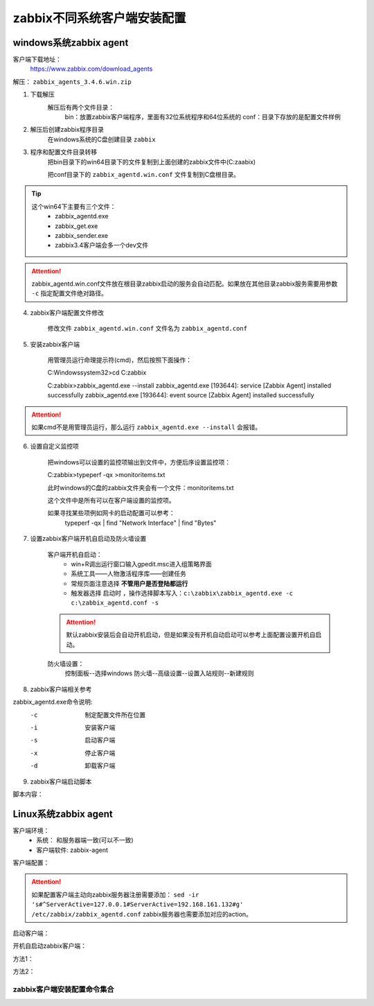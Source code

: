 
.. _server-linux-zabbix-clients:

==================================
zabbix不同系统客户端安装配置
==================================



windows系统zabbix agent
==================================

客户端下载地址：
    https://www.zabbix.com/download_agents

解压： ``zabbix_agents_3.4.6.win.zip``

1. 下载解压
    解压后有两个文件目录：
        bin：放置zabbix客户端程序，里面有32位系统程序和64位系统的
        conf：目录下存放的是配置文件样例
2. 解压后创建zabbix程序目录
    在windows系统的C盘创建目录 ``zabbix``
3. 程序和配置文件目录转移
    把bin目录下的win64目录下的文件复制到上面创建的zabbix文件中(C:\zaabix)

    把conf目录下的 ``zabbix_agentd.win.conf`` 文件复制到C盘根目录。
.. tip::
    这个win64下主要有三个文件：
        - zabbix_agentd.exe
        - zabbix_get.exe
        - zabbix_sender.exe
        - zabbix3.4客户端会多一个dev文件

.. attention::
    zabbix_agentd.win.conf文件放在根目录zabbix启动的服务会自动匹配。如果放在其他目录zabbix服务需要用参数 ``-c`` 指定配置文件绝对路径。


4. zabbix客户端配置文件修改

    修改文件 ``zabbix_agentd.win.conf`` 文件名为 ``zabbix_agentd.conf``

5. 安装zabbix客户端

    用管理员运行命理提示符(cmd)，然后按照下面操作：

    C:\Windows\system32>cd C:\zabbix

    C:\zabbix>zabbix_agentd.exe --install
    zabbix_agentd.exe [193644]: service [Zabbix Agent] installed successfully
    zabbix_agentd.exe [193644]: event source [Zabbix Agent] installed successfully

.. attention::
    如果cmd不是用管理员运行，那么运行 ``zabbix_agentd.exe --install`` 会报错。


6. 设置自定义监控项

    把windows可以设置的监控项输出到文件中，方便后序设置监控项：

    C:\zabbix>typeperf -qx >monitoritems.txt

    此时windows的C盘的zabbix文件夹会有一个文件：monitoritems.txt

    这个文件中是所有可以在客户端设置的监控项。

    如果寻找某些项例如网卡的启动配置可以参考：
        typeperf -qx | find "Network Interface" | find "Bytes"


7. 设置zabbix客户端开机自启动及防火墙设置

    客户端开机自启动：
        - win+R调出运行窗口输入gpedit.msc进入组策略界面
        - 系统工具——人物激活程序库——创建任务
        - 常规页面注意选择 **不管用户是否登陆都运行**
        - 触发器选择 ``启动时`` ，操作选择脚本写入：``c:\zabbix\zabbix_agentd.exe -c c:\zabbix_agentd.conf -s``

    .. attention::
        默认zabbix安装后会自动开机启动，但是如果没有开机自动启动可以参考上面配置设置开机自启动。

    防火墙设置：
        控制面板--选择windows 防火墙--高级设置--设置入站规则--新建规则


8. zabbix客户端相关参考

zabbix_agentd.exe命令说明:
      -c    制定配置文件所在位置
      -i    安装客户端
      -s    启动客户端
      -x    停止客户端
      -d    卸载客户端

9. zabbix客户端启动脚本

脚本内容：

.. code-block:: txt
    :linenos:

    @echo off

    CHCP 65001

    echo ****************************************

    echo *****Zabbix Agentd Operation************

    echo ****************************************

    echo ** a. start Zabbix Agentd********

    echo ** b. stop Zabbix Agentd********

    echo ** c. restart Zabbix Agentd********

    echo ** d. install Zabbix Agentd********

    echo ** e. uninstall Zabbix Agentd********

    echo ** f. exit Zabbix Agentd********

    echo ****************************************

    :loop

    choice /c abcdef /M "please choose"

    if errorlevel 6 goto :exit 

    if errorlevel 5 goto uninstall

    if errorlevel 4 goto install

    if errorlevel 3 goto restart

    if errorlevel 2 goto stop

    if errorlevel 1 goto start

    :start

    c:\zabbix\zabbix_agentd.exe -c c:\zabbix_agentd.conf -s

    goto loop

    :stop

    c:\zabbix\zabbix_agentd.exe -c c:\zabbix_agentd.conf -x

    goto loop

    :restart

    c:\zabbix\zabbix_agentd.exe -c c:\zabbix_agentd.conf -x

    c:\zabbix\zabbix_agentd.exe -c c:\zabbix_agentd.conf -s

    goto loop

    :install

    c:\zabbix\zabbix_agentd.exe -c c:\zabbix_agentd.conf -i

    goto loop

    :uninstall

    c:\zabbix\zabbix_agentd.exe -c c:\zabbix_agentd.conf -d

    goto loop

    :exit

    exit


Linux系统zabbix agent
==================================



客户端环境：
    - 系统： 和服务器端一致(可以不一致)
    - 客户端软件: zabbix-agent


.. code-block:: bash
    :linenos:

    [root@client ~]# rpm -ivh https://repo.zabbix.com/zabbix/3.4/rhel/6/x86_64/zabbix-release-3.4-1.el6.noarch.rpm
    Retrieving https://repo.zabbix.com/zabbix/3.4/rhel/6/x86_64/zabbix-release-3.4-1.el6.noarch.rpm
    Preparing...                ########################################### [100%]
    1:zabbix-release         ########################################### [100%]

    [root@client ~]# yum install zabbix-agent -y
    Loaded plugins: fastestmirror, security
    Setting up Install Process
    Loading mirror speeds from cached hostfile
    * base: mirror.bit.edu.cn
    * extras: mirror.bit.edu.cn
    * updates: mirrors.tuna.tsinghua.edu.cn
    Resolving Dependencies
    --> Running transaction check
    ---> Package zabbix-agent.x86_64 0:3.4.14-1.el6 will be installed
    --> Finished Dependency Resolution

    Dependencies Resolved

    =========================================================================================================================
    Package                        Arch                     Version                          Repository                Size
    =========================================================================================================================
    Installing:
    zabbix-agent                   x86_64                   3.4.14-1.el6                     zabbix                   362 k

    Transaction Summary
    =========================================================================================================================
    Install       1 Package(s)

    Total size: 362 k
    Installed size: 1.4 M
    Downloading Packages:
    warning: rpmts_HdrFromFdno: Header V4 RSA/SHA512 Signature, key ID a14fe591: NOKEY
    Retrieving key from file:///etc/pki/rpm-gpg/RPM-GPG-KEY-ZABBIX-A14FE591
    Importing GPG key 0xA14FE591:
    Userid : Zabbix LLC <packager@zabbix.com>
    Package: zabbix-release-3.4-1.el6.noarch (installed)
    From   : /etc/pki/rpm-gpg/RPM-GPG-KEY-ZABBIX-A14FE591
    Running rpm_check_debug
    Running Transaction Test
    Transaction Test Succeeded
    Running Transaction
    Warning: RPMDB altered outside of yum.
    Installing : zabbix-agent-3.4.14-1.el6.x86_64                                                                      1/1 
    Verifying  : zabbix-agent-3.4.14-1.el6.x86_64                                                                      1/1 

    Installed:
    zabbix-agent.x86_64 0:3.4.14-1.el6                                                                                     

    Complete!

客户端配置：

.. code-block:: bash
    :linenos:

    [root@client ~]# cp -a /etc/zabbix/zabbix_agentd.conf /etc/zabbix/zabbix_agentd.conf.`date '+%F'`
    [root@client ~]# sed -ir 's#^Server=127.0.0.1#Server=192.168.161.132#g' /etc/zabbix/zabbix_agentd.conf
    [root@client ~]# grep "Server=192.168.161.132" /etc/zabbix/zabbix_agentd.conf
    Server=192.168.161.132

.. attention::
    如果配置客户端主动向zabbix服务器注册需要添加： ``sed -ir 's#^ServerActive=127.0.0.1#ServerActive=192.168.161.132#g' /etc/zabbix/zabbix_agentd.conf``
    zabbix服务器也需要添加对应的action。
    
启动客户端：

.. code-block:: bash
    :linenos:

    [root@client ~]# /etc/init.d/zabbix-agent start
    Starting Zabbix agent:                                     [  OK  ]

开机自启动zabbix客户端：

方法1：

.. code-block:: bash
    :linenos:

    [root@client ~]# chkconfig zabbix-agent on

方法2：


.. code-block:: bash
    :linenos:

    [root@client ~]# echo '############################' >>/etc/rc.local
    [root@client ~]# echo '#add by zzj at 20180930' >>/etc/rc.local
    [root@client ~]# echo '/etc/init.d/zabbix-agent start' >>/etc/rc.local

zabbix客户端安装配置命令集合
----------------------------------------


.. code-block:: bash
    :linenos:

    rpm -ivh https://repo.zabbix.com/zabbix/3.4/rhel/6/x86_64/zabbix-release-3.4-1.el6.noarch.rpm
    yum install zabbix-agent -y
    cp -a /etc/zabbix/zabbix_agentd.conf /etc/zabbix/zabbix_agentd.conf.`date '+%F'`

    sed -ir 's#^Server=127.0.0.1#Server=192.168.161.132#g' /etc/zabbix/zabbix_agentd.conf
    grep "Server=192.168.161.132" /etc/zabbix/zabbix_agentd.conf

    /etc/init.d/zabbix-agent start
    echo '############################' >>/etc/rc.local
    echo '#add by zzj at 20180930' >>/etc/rc.local
    echo '/etc/init.d/zabbix-agent start' >>/etc/rc.local



